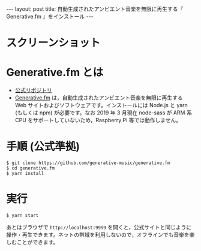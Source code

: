 #+OPTIONS: toc:nil
#+BEGIN_HTML
---
layout: post
title: 自動生成されたアンビエント音楽を無限に再生する『 Generative.fm 』をインストール
---
#+END_HTML

* スクリーンショット

   #+ATTR_HTML: alt="generativefm" width="300px"
   [[file:01.png]]

* Generative.fm とは

  - [[https://github.com/generative-music/generative.fm][公式リポジトリ]]
  - [[https://generative.fm/][Generative.fm]] は，自動生成されたアンビエント音楽を無限に再生する Web サイトおよびソフトウェアです。インストールには Node.js と yarn (もしくは npm) が必要です。なお 2019 年 3 月現在 node-sass が ARM 系 CPU をサポートしていないため，Raspberry Pi 等では動作しません。

* 手順 (公式準拠)

  #+begin_src 
  $ git clone https://github.com/generative-music/generative.fm
  $ cd generative.fm
  $ yarn install
  #+end_src

* 実行

  #+begin_src 
  $ yarn start
  #+end_src

  あとはブラウザで ~http://localhost:9999~ を開くと，公式サイトと同じように操作・再生できます。ネットの帯域を利用しないので，オフラインでも音楽を楽しむことができます。
